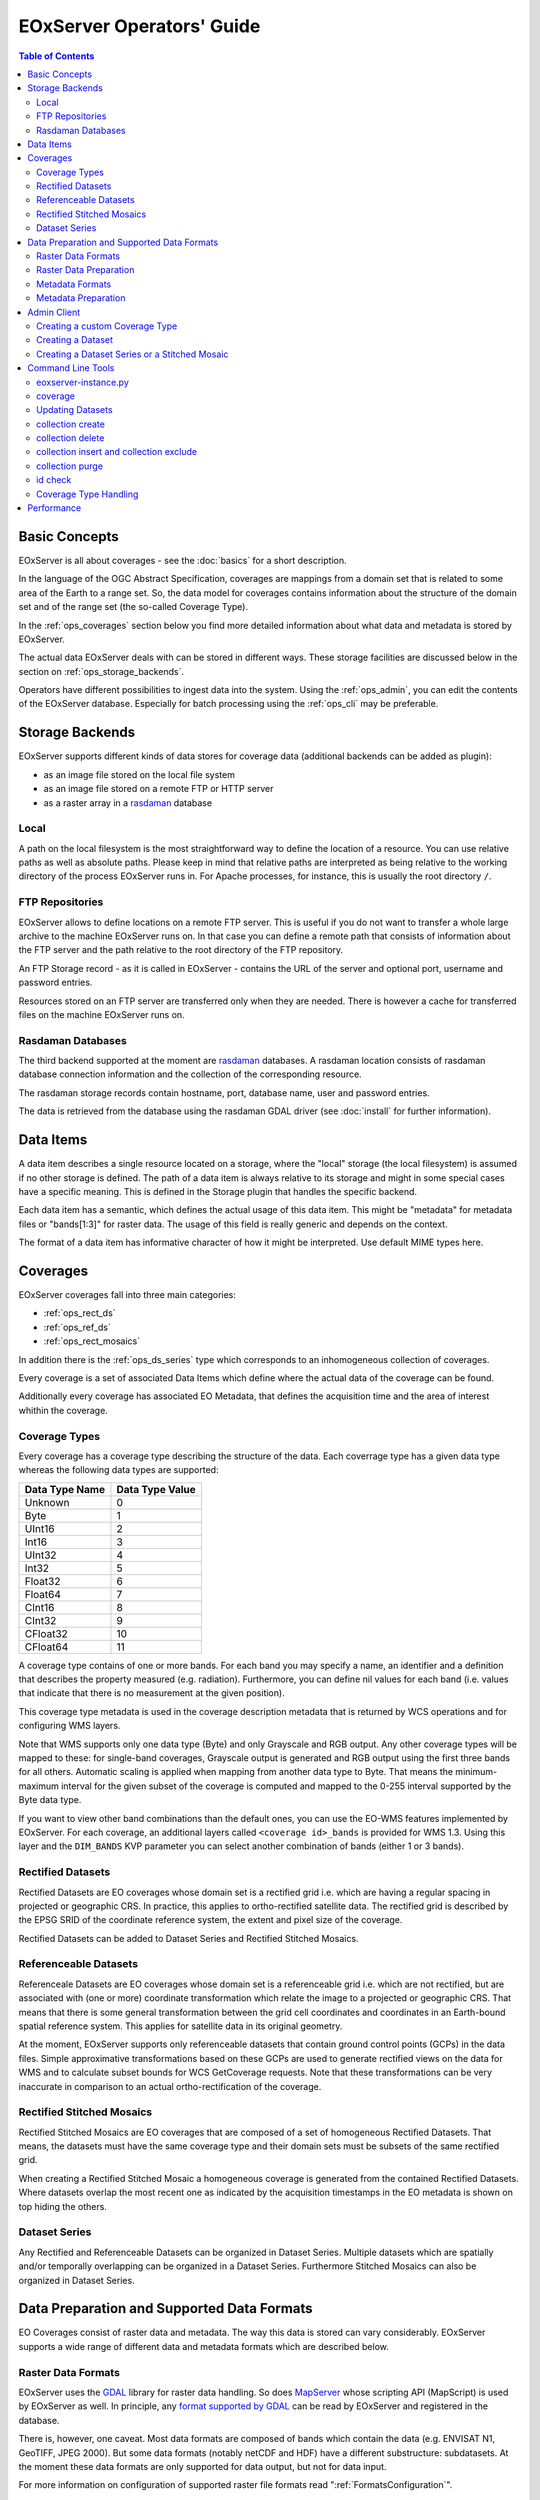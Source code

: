.. EOxServer Operators' Guide
  #-----------------------------------------------------------------------------
  # $Id$
  #
  # Project: EOxServer <http://eoxserver.org>
  # Authors: Stephan Krause <stephan.krause@eox.at>
  #          Stephan Meissl <stephan.meissl@eox.at>
  #
  #-----------------------------------------------------------------------------
  # Copyright (C) 2011 EOX IT Services GmbH
  #
  # Permission is hereby granted, free of charge, to any person obtaining a copy
  # of this software and associated documentation files (the "Software"), to
  # deal in the Software without restriction, including without limitation the
  # rights to use, copy, modify, merge, publish, distribute, sublicense, and/or
  # sell copies of the Software, and to permit persons to whom the Software is
  # furnished to do so, subject to the following conditions:
  #
  # The above copyright notice and this permission notice shall be included in
  # all copies of this Software or works derived from this Software.
  #
  # THE SOFTWARE IS PROVIDED "AS IS", WITHOUT WARRANTY OF ANY KIND, EXPRESS OR
  # IMPLIED, INCLUDING BUT NOT LIMITED TO THE WARRANTIES OF MERCHANTABILITY,
  # FITNESS FOR A PARTICULAR PURPOSE AND NONINFRINGEMENT. IN NO EVENT SHALL THE
  # AUTHORS OR COPYRIGHT HOLDERS BE LIABLE FOR ANY CLAIM, DAMAGES OR OTHER
  # LIABILITY, WHETHER IN AN ACTION OF CONTRACT, TORT OR OTHERWISE, ARISING
  # FROM, OUT OF OR IN CONNECTION WITH THE SOFTWARE OR THE USE OR OTHER DEALINGS
  # IN THE SOFTWARE.
  #-----------------------------------------------------------------------------

.. _EOxServer Operators' Guide:

EOxServer Operators' Guide
===========================

.. contents:: Table of Contents
    :depth: 3
    :backlinks: top

Basic Concepts
--------------

EOxServer is all about coverages - see the :doc:`basics` for a short
description.

In the language of the OGC Abstract Specification, coverages are mappings from
a domain set that is related to some area of the Earth to a range set. So, the
data model for coverages contains information about the structure of the
domain set and of the range set (the so-called Coverage Type).

In the :ref:`ops_coverages` section below you find more detailed information
about what data and metadata is stored by EOxServer.

The actual data EOxServer deals with can be stored in different ways. These
storage facilities are discussed below in the section on
:ref:`ops_storage_backends`.

Operators have different possibilities to ingest data into the system. Using
the :ref:`ops_admin`, you can edit the contents of the EOxServer database.
Especially for batch processing using the :ref:`ops_cli` may be preferable.

.. _ops_storage_backends:

Storage Backends
----------------

EOxServer supports different kinds of data stores for coverage data (additional
backends can be added as plugin):

* as an image file stored on the local file system
* as an image file stored on a remote FTP or HTTP server
* as a raster array in a `rasdaman <http://www.rasdaman.org>`_ database


Local
~~~~~

A path on the local filesystem is the most straightforward way to define the
location of a resource. You can use relative paths as well as absolute paths.
Please keep in mind that relative paths are interpreted as being relative to
the working directory of the process EOxServer runs in. For Apache processes,
for instance, this is usually the root directory ``/``.

FTP Repositories
~~~~~~~~~~~~~~~~

EOxServer allows to define locations on a remote FTP server. This is useful
if you do not want to transfer a whole large archive to the machine EOxServer
runs on. In that case you can define a remote path that consists of information
about the FTP server and the path relative to the root directory of the
FTP repository.

An FTP Storage record - as it is called in EOxServer - contains the URL of the
server and optional port, username and password entries.

Resources stored on an FTP server are transferred only when they are needed.
There is however a cache for transferred files on the machine EOxServer runs on.

Rasdaman Databases
~~~~~~~~~~~~~~~~~~

The third backend supported at the moment are
`rasdaman <http://www.rasdaman.org>`_ databases. A rasdaman location consists
of rasdaman database connection information and the collection of the
corresponding resource.

The rasdaman storage records contain hostname, port, database name, user and
password entries.

The data is retrieved from the database using the rasdaman GDAL driver (see
:doc:`install` for further information).


Data Items
----------

A data item describes a single resource located on a storage, where the "local"
storage (the local filesystem) is assumed if no other storage is defined. The
path of a data item is always relative to its storage and might in some special
cases have a specific meaning. This is defined in the Storage plugin that
handles the specific backend.

Each data item has a semantic, which defines the actual usage of this data
item. This might be "metadata" for metadata files or "bands[1:3]" for raster
data. The usage of this field is really generic and depends on the context.

The format of a data item has informative character of how it might be
interpreted. Use default MIME types here.


.. _ops_coverages:

Coverages
---------

EOxServer coverages fall into three main categories:

* :ref:`ops_rect_ds`
* :ref:`ops_ref_ds`
* :ref:`ops_rect_mosaics`

In addition there is the :ref:`ops_ds_series` type which corresponds to an
inhomogeneous collection of coverages.

Every coverage is a set of associated Data Items which define where the actual
data of the coverage can be found.

Additionally every coverage has associated EO Metadata, that defines the
acquisition time and the area of interest whithin the coverage.


.. _ops_range_types:

Coverage Types
~~~~~~~~~~~

Every coverage has a coverage type describing the structure of the data.
Each coverrage type has a given data type whereas the following data types are
supported:

============== ===============
Data Type Name Data Type Value
============== ===============
Unknown        0
Byte           1
UInt16         2
Int16          3
UInt32         4
Int32          5
Float32        6
Float64        7
CInt16         8
CInt32         9
CFloat32       10
CFloat64       11
============== ===============

A coverage type contains of one or more bands. For each band you may specify a
name, an identifier and a definition that describes the property measured
(e.g. radiation). Furthermore, you can define nil values for each band (i.e.
values that indicate that there is no measurement at the given position).

This coverage type metadata is used in the coverage description metadata that is
returned by WCS operations and for configuring WMS layers.

Note that WMS supports only one data type (Byte) and only Grayscale and RGB
output. Any other coverage types will be mapped to these: for single-band coverages,
Grayscale output is generated and RGB output using the first three bands for all
others. Automatic scaling is applied when mapping from another data type to
Byte. That means the minimum-maximum interval for the given subset of the
coverage is computed and mapped to the 0-255 interval supported by the Byte
data type.

If you want to view other band combinations than the default ones, you can use
the EO-WMS features implemented by EOxServer. For each coverage, an additional
layers called ``<coverage id>_bands`` is provided for WMS 1.3. Using this
layer and the ``DIM_BANDS`` KVP parameter you can select another combination
of bands (either 1 or 3 bands).

.. _ops_rect_ds:

Rectified Datasets
~~~~~~~~~~~~~~~~~~

Rectified Datasets are EO coverages whose domain set is a rectified grid i.e.
which are having a regular spacing in projected or geographic CRS. In practice,
this applies to ortho-rectified satellite data. The rectified grid is described
by the EPSG SRID of the coordinate reference system, the extent and pixel size
of the coverage.

Rectified Datasets can be added to Dataset Series and Rectified Stitched
Mosaics.

.. _ops_ref_ds:

Referenceable Datasets
~~~~~~~~~~~~~~~~~~~~~~

Referenceale Datasets are EO coverages whose domain set is a referenceable grid
i.e. which are not rectified, but are associated with (one or more) coordinate
transformation which relate the image to a projected or geographic CRS.
That means that there is some general transformation between the grid cell
coordinates and coordinates in an Earth-bound spatial reference system. This
applies for satellite data in its original geometry.

At the moment, EOxServer supports only referenceable datasets that contain
ground control points (GCPs) in the data files. Simple approximative
transformations based on these GCPs are used to generate rectified views on the
data for WMS and to calculate subset bounds for WCS GetCoverage requests. Note
that these transformations can be very inaccurate in comparison to an actual
ortho-rectification of the coverage.

.. _ops_rect_mosaics:

Rectified Stitched Mosaics
~~~~~~~~~~~~~~~~~~~~~~~~~~

Rectified Stitched Mosaics are EO coverages that are composed of a set of
homogeneous Rectified Datasets. That means, the datasets must have the same
coverage type and their domain sets must be subsets of the same rectified grid.

When creating a Rectified Stitched Mosaic a homogeneous coverage is generated
from the contained Rectified Datasets. Where datasets overlap the most recent
one as indicated by the acquisition timestamps in the EO metadata is shown on
top hiding the others.

.. _ops_ds_series:

Dataset Series
~~~~~~~~~~~~~~

Any Rectified and Referenceable Datasets can be organized in Dataset Series.
Multiple datasets which are spatially and/or temporally overlapping can be
organized in a Dataset Series. Furthermore Stitched Mosaics can also be
organized in Dataset Series.

.. _ops_data:

Data Preparation and Supported Data Formats
-------------------------------------------

EO Coverages consist of raster data and metadata. The way this data is
stored can vary considerably. EOxServer supports a wide range of different
data and metadata formats which are described below.

Raster Data Formats
~~~~~~~~~~~~~~~~~~~

EOxServer uses the `GDAL <http://www.gdal.org>`_ library for raster data
handling. So does `MapServer <http://www.mapserver.org>`_ whose scripting API
(MapScript) is used by EOxServer as well. In principle, any `format supported
by GDAL <http://www.gdal.org/formats_list.html>`_ can be read by EOxServer and
registered in the database.

There is, however, one caveat. Most data formats are composed of bands which
contain the data (e.g. ENVISAT N1, GeoTIFF, JPEG 2000). But some data formats
(notably netCDF and HDF) have a different substructure: subdatasets. At the
moment these data formats are only supported for data output, but not for data
input.

For more information on configuration of supported raster file formats read
":ref:`FormatsConfiguration`".

Raster Data Preparation
~~~~~~~~~~~~~~~~~~~~~~~

Usually, raster data does not need to be prepared in a special way to be
ingested into EOxServer.

If the raster data file is structured in subdatasets, though, as is the case
with netCDF and HDF, you will have to convert it to another format. You can use
the ``gdal_translate`` command for that task::

  $ gdal_translate -of <Output Format> <Input File Name> <Output File Name>

You can display the list of possible output formats with::

  $ gdalinfo --formats

For automatic registration of datasets, EOxServer relies on the geospatial
metadata stored with the dataset, notably the EPSG ID of the coordinate
reference system and the geospatial extent. In some cases the CRS information
in the dataset does not contain the EPSG code. If you are using the command
line interfaces of EOxServer you can specify an SRID with the ``--default-srid``
option. As an alternative you can try to add the corresponding information to
the dataset, e.g. with::

  $ gdal_translate -a_srs "+init=EPSG:<SRID>" <Input File Name> <Output File Name>

For performance reasons, especially if you are using WMS, you might also
consider to add overviews to the raster data files using the ``gdaladdo``
command (`documentation <http://www.gdal.org/gdaladdo.html>`_). Note however
that this is supported only by a few formats like GeoTIFF and JPEG2000.

Metadata Formats
~~~~~~~~~~~~~~~~

There are two possible ways to store metadata: the first one is to store it
in the data file itself, the second one is to store it in an accompanying
metadata file.

Only a subset of the supported raster data formats are capable of storing
metadata in the data file. Furthermore there are no standards defining
the semantics of the metadata for generic formats like GeoTIFF. For mission
specific formats, however, there are thorough specifications in place.

EOxServer supports reading basic metadata from ENVISAT N1 files and files that
have a similar metadata structure (e.g. a GeoTIFF file with the same metadata
tags).

For other formats metadata files have to be provided. EOxServer supports two
XML-based formats:

* OGC Earth Observation Profile for Observations and Measurements (OGC 10-157r2)
* an EOxServer native format

Here is an example for EO O&M::

    <?xml version="1.0" encoding="ISO-8859-1"?>
    <eop:EarthObservation gml:id="eop_ASA_WSM_1PNDPA20050331_075939_000000552036_00035_16121_0775" xmlns:eop="http://www.opengis.net/eop/2.0" xmlns:gml="http://www.opengis.net/gml/3.2" xmlns:om="http://www.opengis.net/om/2.0">
      <om:phenomenonTime>
        <gml:TimePeriod gml:id="phen_time_ASA_WSM_1PNDPA20050331_075939_000000552036_00035_16121_0775">
          <gml:beginPosition>2005-03-31T07:59:36Z</gml:beginPosition>
          <gml:endPosition>2005-03-31T08:00:36Z</gml:endPosition>
        </gml:TimePeriod>
      </om:phenomenonTime>
      <om:resultTime>
        <gml:TimeInstant gml:id="res_time_ASA_WSM_1PNDPA20050331_075939_000000552036_00035_16121_0775">
          <gml:timePosition>2005-03-31T08:00:36Z</gml:timePosition>
        </gml:TimeInstant>
      </om:resultTime>
      <om:procedure />
      <om:observedProperty />
      <om:featureOfInterest>
        <eop:Footprint gml:id="footprint_ASA_WSM_1PNDPA20050331_075939_000000552036_00035_16121_0775">
          <eop:multiExtentOf>
            <gml:MultiSurface gml:id="multisurface_ASA_WSM_1PNDPA20050331_075939_000000552036_00035_16121_0775" srsName="http://www.opengis.net/def/crs/EPSG/0/4326">
              <gml:surfaceMember>
                <gml:Polygon gml:id="polygon_ASA_WSM_1PNDPA20050331_075939_000000552036_00035_16121_0775">
                  <gml:exterior>
                    <gml:LinearRing>
                      <gml:posList>-33.03902600 22.30175400 -32.53056000 20.09945700 -31.98492200 17.92562200 -35.16690300 16.72760500 -35.73368300 18.97694800 -36.25910700 21.26212300 -33.03902600 22.30175400</gml:posList>
                    </gml:LinearRing>
                  </gml:exterior>
                </gml:Polygon>
              </gml:surfaceMember>
            </gml:MultiSurface>
          </eop:multiExtentOf>
        </eop:Footprint>
      </om:featureOfInterest>
      <om:result />
      <eop:metaDataProperty>
        <eop:EarthObservationMetaData>
          <eop:identifier>ASA_WSM_1PNDPA20050331_075939_000000552036_00035_16121_0775</eop:identifier>
          <eop:acquisitionType>NOMINAL</eop:acquisitionType>
          <eop:status>ARCHIVED</eop:status>
        </eop:EarthObservationMetaData>
      </eop:metaDataProperty>
    </eop:EarthObservation>

The native format has the following structure::

    <Metadata>
        <EOID>some_unique_eoid</EOID>
        <BeginTime>YYYY-MM-DDTHH:MM:SSZ</BeginTime>
        <EndTime>YYYY-MM-DDTHH:MM:SSZ</EndTime>
        <Footprint>
            <Polygon>
                <Exterior>Mandatory - some_pos_list as all-space-delimited Lat Lon pairs (closed polygon i.e. 5 coordinate pairs for a rectangle) in EPSG:4326</Exterior>
                [
                 <Interior>Optional - some_pos_list as all-space-delimited Lat Lon pairs (closed polygon) in EPSG:4326</Interior>
                 ...
                ]
            </Polygon>
        </Footprint>
    </Metadata>

The automatic registration tools for EOxServer (see below under :ref:`ops_cli`)
expect that the metadata file accompanying the data file has the same name with
``.xml`` as extension.


Metadata Preparation
~~~~~~~~~~~~~~~~~~~~

EOxServer provides a tool to extract metadata from ENVISAT N1 files and
convert it to EO O&M format. It can be found under ``tools/gen_envisat_md.py``.
It accepts an input path to an N1 file and stores the resulting XML file under
the same path with the appropriate file name (i.e. replacing the ``.N1``
extension with ``.xml``). Note that EOxServer must be in the Python path and
the environment variable ``DJANGO_SETTINGS_MODULE`` must be set and point to
a properly configured EOxServer instance.

.. _ops_admin:

Admin Client
------------

The Admin Client is accessible via any standard web browser at the path
/*admin* under the URL your instance is deployed or simply by following the
*admin* link on the start page. :ref:`EOxServer Deployment` provides more
details.

Use the username and password you provided during the `syncdb` step as
described in the :ref:`Creating an Instance` section.

Creating a custom Coverage Type
~~~~~~~~~~~~~~~~~~~~~~~~~~~~

Before registering any data in EOxServer some vital information on the datasets
has to be provided. Detailed information regarding the kind of data stored can
be defined in the Coverage Type. A Coverage Type is a collection of bands which
themselves are assigned to a specific Data Type (see :ref:`ops_range_types`).

A simple standard PNG for example holds 4 bands (RGB + Alpha) each of them able
to store 8 bit data. Therefore the Coverage Type would have to be defined with four
bands (red, green, blue, alpha) each of them having 'Byte' as Data Type.

In our example we use the reduced MERIS RGB data provided in the autotest
instance. ``gdalinfo`` provides us with the most important information:
::

    [...]
    Band 1 Block=541x5 Type=Byte, ColorInterp=Red
    Band 2 Block=541x5 Type=Byte, ColorInterp=Green
    Band 3 Block=541x5 Type=Byte, ColorInterp=Blue


In order to define a new Coverage Type we click on the "Add" button next to the
"Coverage Types" in the home menu of the admin client. Here we define the name of
the Coverage Type and add bands to it by clicking on "Add another band".

For each band in "Name", "Identifier" and "Description" you can enter the
same content for now. The default "Definition" value for now can be
"http://www.opengis.net/def/property/OGC/0/Radiance". "UOM" stands for "unit of
measurement" which in our case is radiance defined by the value "W.m-2.Sr-1".
For displaying the data correctly it is recommended to assign the respective
value in "Color Interpretation". If your data is distributed in only a portion
of the possible values of its data type it is best to define "Raw value min" and
"Raw value max" to have a better visual representation in e.g WMS. You can add
a Nilvalue set to each of the bands, which is explained in the next section.

With the "index" you can finetune the index of the band within the coverage type.

.. _fig_admin_app_01_add_range_type:
.. figure:: images/admin_app_01_add_range_type.png
   :align: center

To define invalid values of the image, for each band a set of nil values can be
defined. To create one navigate to "/admin/coverages/nilvalueset" and click on
the button "Add Nil Value Set". Here you can define a name of the set (which you
can later use to set it in the band) and set the nil value(s) definition and
reason. You can also add additional nil values to the set by clicking "Add
another Nil Value". To add the NilValue set to the band(s), you have to navigate
back to your coverage type admin page and set the nilvalue set to your band.

.. _fig_admin_app_02_add_nil_value_set:
.. figure:: images/admin_app_02_add_nilvalue_set.png
   :align: center

To list, export, and load coverage types using the command-line tools see
:ref:`coveragetype`.

Creating a Dataset
~~~~~~~~~~~~~~~~~~

To create a Rectified or Referenceable Dataset from the admin click on either
of the "Add" buttons next to the corresponding dataset type in the home screen.
For both Dataset types the following fields must be set:

  * Identifier: a unique identifier for the Dataset
  * Coverage Type
  * Size for both X and Y axis
  * The bounding box (min x, min y, max x, max y). The bounding box is expressed
    in the CRS defined by either "SRID" or "Projection" of which one *must* be
    specified

The following items *should* be set:

  * Begin and end time: if available this should be set to let the various
    services allow a temporal search
  * Footprint: this should be set as-well to let the various services perform
    spatial searches.

To link actual files containing data and metadata to the Dataset, we have to add
Data Items. Each data item has a "location", a "format" (mime-type) and a
"semantic" (band data, metadata or anything else related).

The "location" is relative to either the "storage" or "package" if available,
otherwise the location is treated a local (relative or absolute) path. A
"Storage" defines a remote service like FTP, HTTP or similar. A package
abstracts archives like TAR or ZIP files. Packages have a location themselves
and can also reside on a storage or be located within another package
themselves.

To add a local 15-bands GeoTIFF and a local metadata XML-file to the Dataset use
the following values:

  +----------------------+------------+-------------+
  | Location             | Format     | Semantic    |
  +======================+============+=============+
  | path/to/data.tiff    | image/tiff | bands[1:15] |
  +----------------------+------------+-------------+
  | path/to/metadata.xml | eogml      | metadata    |
  +----------------------+------------+-------------+

If the raster-data is distributed among several files you can use several data
items with semantic ``bands[low:high]`` where low and high are the 1-based
indices.

You can directly add the dataset to one or multiple collections in the
"EO Object to Collection Relations" section.

.. _fig_admin_app_03_add_dataset:
.. figure:: images/admin_app_03_add_dataset.png
   :align: center


Creating a Dataset Series or a Stitched Mosaic
~~~~~~~~~~~~~~~~~~~~~~~~~~~~~~~~~~~~~~~~~~~~~~

A Dataset Series is a very basic type of collection that can contain Datasets,
Stitched Mosaics and even other Dataset Series. The creation of a dataset series
is fairly simple: In the admin click on "Add Dataset Series", enter a valid
identifier, add elements (in the "EO Object to Collection Relations" section)
and click on "save". The metadata (footprint, begin time and end time) are
automatically collected upon the save.

The creation of a Stitched Mosaic is similar to the creation of a Dataset Series
with some restrictions:

  * the Coverage Type, overall size and exact bounding box must be specified
    (exactly as with Datasets)
  * only Rectified Datasets that lie on the exact same grid can be added

.. _fig_admin_app_04_add_dataset_series:
.. figure:: images/admin_app_04_add_dataset_series.png
   :align: center

.. _ops_cli:


Command Line Tools
------------------

eoxserver-instance.py
~~~~~~~~~~~~~~~~~~~~~

The first important command line tool is used for :ref:`Creating an Instance`
of EOxServer and is explained in the :ref:`Installation` section of this user'
guide.



.. _coverage-ds:

coverage
~~~~~~~~

Besides this tool EOxServer adds some custom commands to Django's manage.py
script. This command has two subcommands: ``coverage register`` and ``coverage deregister``. The ``coverage register`` command is detailed in the
:ref:`Data Registration` section.

The ``coverage deregister`` command allows the de-registration of existing
datasets (simple coverage types as Rectified and Referenceables datasets only)
from an EOxServer instance including proper unlinking from relevant
container types. The functionality of this command is complementary to the
:ref:`coverage register` command.

It is worth to mention that the de-registration does not remove physical
data stored in the file system or different storage backende. Therefore an
extra effort has to be spent to purge the physical data/meta-data files from
their storage.

To de-register a dataset (coverage) identified by its (Coverage/EO) identifier
the following command shall be invoked::

    python manage.py coverage deregister <identifier>

The de-registration command allows convenient de-registration of an arbitrary
number of datasets at the same time::

    python manage.py coverage deregister <identifier> [<identifier> ...]

The ``coverage deregister`` does not allow the removing of container objects
such as Rectified Stitched Mosaics or Dataset Series.

The ``coverage deregister`` command, by default, does not allow the
de-registration of automatic datasets (i.e, datasets registered by the
synchronisation process, see :ref:`what_is_sync`). Although this restriction
can be overridden by the ``--force`` option, it is not recommended to do so.

Updating Datasets
~~~~~~~~~~~~~~~~~

There is currently no way how to update registered EOxServer datasets from the
command line. In case such an action would be needed it is recommended to
de-register the existing dataset first (see :ref:`coverage-ds`
command) and register it again with the updated parameters (see
:ref:`coverage-ds` command). Special attention should be paid to
linking of the *updated* dataset to all the container objects during the
registration as this information is removed  by the de-registration.

collection create
~~~~~~~~~~~~~~~~~~~~~~

The ``collection create`` command allows the creation of a dataset series
with initial data sources or coverages included. In it's simplest use case,
only the ``--identifier`` parameter is required, which has to be a valid and not
yet taken identifier for the collection. By default a Dataset Series is created.

Coverage types for datasets can be read from configuration files that are
accompanying them. There can be a configuration file for each dataset or one
that applies to all datasets contained within a directory corresponding to a
data source. Configuration files have the file extension ``.conf``. The file
name is the same as the one of the dataset (so the dataset ``foo.tiff``
needs to be accompanied by ``foo.conf``) or ``__default__.conf`` if you want
to use the config file for the whole directory. The syntax for the file is
as follows::

   [range_type]
   range_type_name=<range type name>

Both approaches may be combine and configuration files produced only for
some of the datasets in a directory and a default coverage type defined in
``__default__.conf``. EOxServer will first look up the dataset configuration
file and fall back to the default only if there is no individual ``.conf``
file.

Already registered datasets can be automatically added to the Dataset Series by
using the ``--add`` option which takes an identifier of the Dataset or
collection to be added. This option can be used multiple times.

If the collection is intended to be a sub-collection of another collection it
can be inserted via the ``--collection`` parameter that also requires the
identifier of the collection. Again, this parameter can be used multiple times.


collection delete
~~~~~~~~~~~~~~~~~~~~~~

With this command an existing collection can be removed. When the ``--force``
switch is not set, only empty collections can be deleted. With the
``--recursive`` option all sub-collections will be deleted aswell.

This command does *never* remove any Datasets.

.. _collection exclude:
.. _collection insert:

collection insert and collection exclude
~~~~~~~~~~~~~~~~~~~~~~~~~~~~~~~~~~~~~~~~~~~~~~~

These two commands insert and remove links between objects and collections. To
insert an object into a collection use the following command:
::

  collection insert --add <object-identifier> --collection <collection-identifier>

To do the opposite do the following:
::

  collection exclude --remove <object-identifier> --collection <collection-identifier>

collection purge
~~~~~~~~~~~~~~~~~~~~~

To quickly remove the contents of a single collection from the database, the 
``collection purge`` command can be used. This command deregisters all
contained datasets of a collection. When the ``--recursive`` option is set, all
contained sub-collections are purged aswell.
Using the ``--delete`` option, the purged collections themselves are deleted too. 

.. _id check:

id check
~~~~~~~~~~~~~

The ``id check`` commands allows checking about status of the queried
coverage/EO identifier. The command returns the status of the identifier usage

By default the command checks whether an identifier can be used (is available)
as a new Coverage/Collection ID and outputs the result in the console::

    python manage.py id check <ID>

It is possible to check if the identifier is used for a specific type of object.
For example, the following would check if the identifier is used for a
Dataset Series:
::

  python manage.py id check <ID> --type DatasetSeries

.. _coveragetype:

Coverage Type Handling
~~~~~~~~~~~~~~~~~~~

The ``coveragetype list`` command, by default, lists the names of all
registered coverage types::

    python manage.py coveragetype list

In case of more coverage types details required verbose listing may be requested by
``--details`` option. When one or more coverage type names are specified the output
will be limited to the specified coverage-types only::

    python manage.py coveragetype list --details [<range-type-name> ...]

Coveragetype data can be saved using *Django* command ``dumpdata``.
``dumpdata`` outputs the contents of the database as a fixture of the given format (using
each model's default manager unless ``--all`` is specified). 
Following
example saves all the registered coverage-types to a file named
``rangetypes.json`` in the same directory::
    python manage.py dumpdata --indent=4 coverages.CoverageType coverages.FieldType coverages.AllowedValueRange coverages.NilValue \
    > rangetypes.json

``rangtypes.json`` will contain fields of ``CoverageType``, ``FieldType``, ``AllowedValueRange``, ``NilValue``


The Coveragetypes saved in JSON format can be loaded (e.g., by another *EOxServer*
instance) by using of the ``coveragetype import`` command. By default, this
command reads the JSON data from the standard input. To force the command to
read the input from a file use ``-i`` ::

    python manage.py coveragetype import rangetypes.json


Performance
-----------

The performance of different EOxServer tasks and services depends heavily on
the hardware infrastructure and the data to be handled. Tests were made for
two typical operator use cases:

* registering a dataset
* generating a mosaic

The tests for **registering datasets** were performed on a quad-core machine
with 4 GB of RAM and with a SQLite/SpatiaLite database. The test datasets
were 58 IKONOS multispectral (4-band 16-bit), 58 IKONOS panchromatic (1-band
16-bit) and 58 IKONOS pansharpened (3-band 8-bit) scenes in GeoTIFF format with
file sizes ranging between 60 MB and 1.7 GB. The file size did not have any
discernible impact on the time it took to register. The average registration
took about 61 ms, meaning that registering nearly 1000 datasets per minute is
possible.

The tests for the **generation of mosaics** were performed on a virtual machine
with one CPU core allocated and 4 GB of RAM. Yet again, the input data were
IKONOS scenes in GeoTIFF format.

==================== ============= ===== =============== =============== ======== ===============
Datasets             Data Type     Files Input File Size Tiles Generated Time     GB per minute
==================== ============= ===== =============== =============== ======== ===============
IKONOS multispectral 4-band 16-bit 68    8.9 GB          8.819           10 m     0.89 GB
IKONOS panchromatic  1-band 16-bit 68    35.1 GB         126.750         1:05 h   0.54 GB
IKONOS pansharpened  3-band  8-bit 68    52.7 GB         126.750         1:46 h   0.49 GB
==================== ============= ===== =============== =============== ======== ===============

As the results show the file size of the input files has a certain impact on
performance, but the effect seems to level off.

Regarding the performance of the services there are many influence factors:

* the hardware configuration of the machine
* the network connection bandwith
* the database configuration (SQLite or PostGIS)
* the format and size of the raster data files
* the processing steps necessary to fulfill the request (e.g. resampling,
  reprojection)
* the coverage type (processing referenceable grid coverages is considerably
  more expensive than processing rectified grid coverages)
* the setup of IDM components (if any)

For hints on improving performance of the services see
:ref:`hardware_guidelines` and :ref:`ops_data`.
